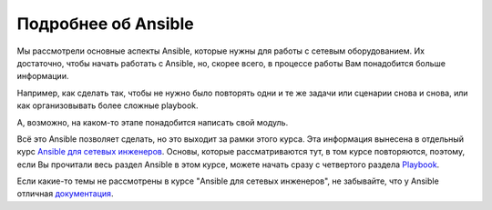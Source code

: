 Подробнее об Ansible
--------------------

Мы рассмотрели основные аспекты Ansible, которые нужны для работы с
сетевым оборудованием. Их достаточно, чтобы начать работать с Ansible,
но, скорее всего, в процессе работы Вам понадобится больше информации.

Например, как сделать так, чтобы не нужно было повторять одни и те же
задачи или сценарии снова и снова, или как организовывать более сложные
playbook.

А, возможно, на каком-то этапе понадобится написать свой модуль.

Всё это Ansible позволяет сделать, но это выходит за рамки этого курса.
Эта информация вынесена в отдельный курс `Ansible для сетевых
инженеров <https://www.gitbook.com/book/natenka/ansible-dlya-setevih-inzhenerov>`__.
Основы, которые рассматриваются тут, в том курсе повторяются, поэтому,
если Вы прочитали весь раздел Ansible в этом курсе, можете начать сразу
с четвертого раздела
`Playbook <https://natenka.gitbooks.io/ansible-dlya-setevih-inzhenerov/content/book/4_playbooks/>`__.

Если какие-то темы не рассмотрены в курсе "Ansible для сетевых
инженеров", не забывайте, что у Ansible отличная
`документация <http://docs.ansible.com/ansible/devel/index.html>`__.
